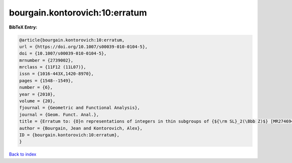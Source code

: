 bourgain.kontorovich:10:erratum
===============================

.. :cite:t:`bourgain.kontorovich:10:erratum`

.. bibliography:: ../../All.bib

**BibTeX Entry:**

.. code-block:: bibtex

   @article{bourgain.kontorovich:10:erratum,
   url = {https://doi.org/10.1007/s00039-010-0104-5},
   doi = {10.1007/s00039-010-0104-5},
   mrnumber = {2739002},
   mrclass = {11F12 (11L07)},
   issn = {1016-443X,1420-8970},
   pages = {1548--1549},
   number = {6},
   year = {2010},
   volume = {20},
   fjournal = {Geometric and Functional Analysis},
   journal = {Geom. Funct. Anal.},
   title = {Erratum to: {O}n representations of integers in thin subgroups of {${\rm SL}_2(\Bbb Z)$} [MR2746949]},
   author = {Bourgain, Jean and Kontorovich, Alex},
   ID = {bourgain.kontorovich:10:erratum},
   }

`Back to index <../index>`_
